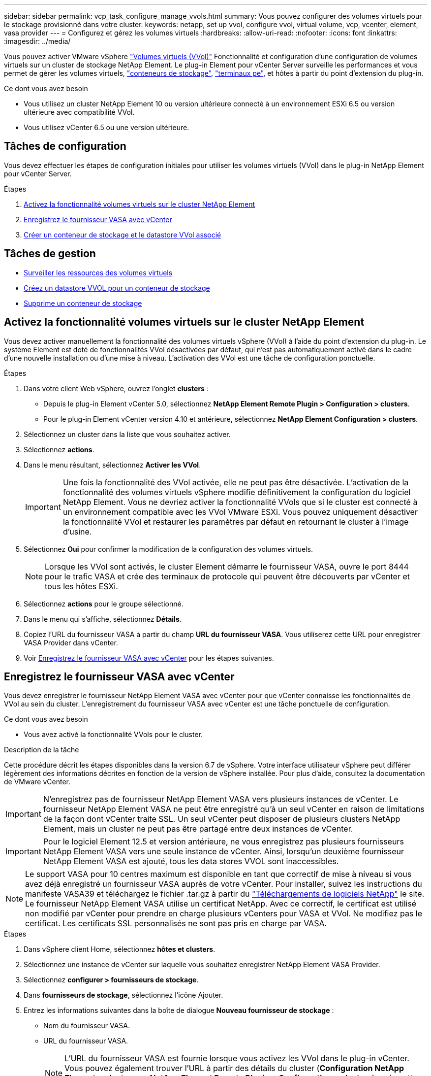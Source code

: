 ---
sidebar: sidebar 
permalink: vcp_task_configure_manage_vvols.html 
summary: Vous pouvez configurer des volumes virtuels pour le stockage provisionné dans votre cluster. 
keywords: netapp, set up vvol, configure vvol, virtual volume, vcp, vcenter, element, vasa provider 
---
= Configurez et gérez les volumes virtuels
:hardbreaks:
:allow-uri-read: 
:nofooter: 
:icons: font
:linkattrs: 
:imagesdir: ../media/


[role="lead"]
Vous pouvez activer VMware vSphere link:vcp_concept_vvols.html["Volumes virtuels (VVol)"] Fonctionnalité et configuration d'une configuration de volumes virtuels sur un cluster de stockage NetApp Element. Le plug-in Element pour vCenter Server surveille les performances et vous permet de gérer les volumes virtuels, link:vcp_concept_vvols.html#storage-containers["conteneurs de stockage"], link:vcp_concept_vvols.html#protocol-endpoints["terminaux pe"], et hôtes à partir du point d'extension du plug-in.

.Ce dont vous avez besoin
* Vous utilisez un cluster NetApp Element 10 ou version ultérieure connecté à un environnement ESXi 6.5 ou version ultérieure avec compatibilité VVol.
* Vous utilisez vCenter 6.5 ou une version ultérieure.




== Tâches de configuration

Vous devez effectuer les étapes de configuration initiales pour utiliser les volumes virtuels (VVol) dans le plug-in NetApp Element pour vCenter Server.

.Étapes
. <<Activez la fonctionnalité volumes virtuels sur le cluster NetApp Element>>
. <<Enregistrez le fournisseur VASA avec vCenter>>
. <<Créer un conteneur de stockage et le datastore VVol associé>>




== Tâches de gestion

* <<Surveiller les ressources des volumes virtuels>>
* <<Créez un datastore VVOL pour un conteneur de stockage>>
* <<Supprime un conteneur de stockage>>




== Activez la fonctionnalité volumes virtuels sur le cluster NetApp Element

Vous devez activer manuellement la fonctionnalité des volumes virtuels vSphere (VVol) à l'aide du point d'extension du plug-in. Le système Element est doté de fonctionnalités VVol désactivées par défaut, qui n'est pas automatiquement activé dans le cadre d'une nouvelle installation ou d'une mise à niveau. L'activation des VVol est une tâche de configuration ponctuelle.

.Étapes
. Dans votre client Web vSphere, ouvrez l'onglet *clusters* :
+
** Depuis le plug-in Element vCenter 5.0, sélectionnez *NetApp Element Remote Plugin > Configuration > clusters*.
** Pour le plug-in Element vCenter version 4.10 et antérieure, sélectionnez *NetApp Element Configuration > clusters*.


. Sélectionnez un cluster dans la liste que vous souhaitez activer.
. Sélectionnez *actions*.
. Dans le menu résultant, sélectionnez *Activer les VVol*.
+

IMPORTANT: Une fois la fonctionnalité des VVol activée, elle ne peut pas être désactivée. L'activation de la fonctionnalité des volumes virtuels vSphere modifie définitivement la configuration du logiciel NetApp Element. Vous ne devriez activer la fonctionnalité VVols que si le cluster est connecté à un environnement compatible avec les VVol VMware ESXi. Vous pouvez uniquement désactiver la fonctionnalité VVol et restaurer les paramètres par défaut en retournant le cluster à l'image d'usine.

. Sélectionnez *Oui* pour confirmer la modification de la configuration des volumes virtuels.
+

NOTE: Lorsque les VVol sont activés, le cluster Element démarre le fournisseur VASA, ouvre le port 8444 pour le trafic VASA et crée des terminaux de protocole qui peuvent être découverts par vCenter et tous les hôtes ESXi.

. Sélectionnez *actions* pour le groupe sélectionné.
. Dans le menu qui s'affiche, sélectionnez *Détails*.
. Copiez l'URL du fournisseur VASA à partir du champ *URL du fournisseur VASA*. Vous utiliserez cette URL pour enregistrer VASA Provider dans vCenter.
. Voir <<Enregistrez le fournisseur VASA avec vCenter>> pour les étapes suivantes.




== Enregistrez le fournisseur VASA avec vCenter

Vous devez enregistrer le fournisseur NetApp Element VASA avec vCenter pour que vCenter connaisse les fonctionnalités de VVol au sein du cluster. L'enregistrement du fournisseur VASA avec vCenter est une tâche ponctuelle de configuration.

.Ce dont vous avez besoin
* Vous avez activé la fonctionnalité VVols pour le cluster.


.Description de la tâche
Cette procédure décrit les étapes disponibles dans la version 6.7 de vSphere. Votre interface utilisateur vSphere peut différer légèrement des informations décrites en fonction de la version de vSphere installée. Pour plus d'aide, consultez la documentation de VMware vCenter.


IMPORTANT: N'enregistrez pas de fournisseur NetApp Element VASA vers plusieurs instances de vCenter. Le fournisseur NetApp Element VASA ne peut être enregistré qu'à un seul vCenter en raison de limitations de la façon dont vCenter traite SSL. Un seul vCenter peut disposer de plusieurs clusters NetApp Element, mais un cluster ne peut pas être partagé entre deux instances de vCenter.


IMPORTANT: Pour le logiciel Element 12.5 et version antérieure, ne vous enregistrez pas plusieurs fournisseurs NetApp Element VASA vers une seule instance de vCenter. Ainsi, lorsqu'un deuxième fournisseur NetApp Element VASA est ajouté, tous les data stores VVOL sont inaccessibles.


NOTE: Le support VASA pour 10 centres maximum est disponible en tant que correctif de mise à niveau si vous avez déjà enregistré un fournisseur VASA auprès de votre vCenter. Pour installer, suivez les instructions du manifeste VASA39 et téléchargez le fichier .tar.gz à partir du link:https://mysupport.netapp.com/site/products/all/details/element-software/downloads-tab/download/62654/vasa39["Téléchargements de logiciels NetApp"] le site. Le fournisseur NetApp Element VASA utilise un certificat NetApp. Avec ce correctif, le certificat est utilisé non modifié par vCenter pour prendre en charge plusieurs vCenters pour VASA et VVol. Ne modifiez pas le certificat. Les certificats SSL personnalisés ne sont pas pris en charge par VASA.

.Étapes
. Dans vSphere client Home, sélectionnez *hôtes et clusters*.
. Sélectionnez une instance de vCenter sur laquelle vous souhaitez enregistrer NetApp Element VASA Provider.
. Sélectionnez *configurer > fournisseurs de stockage*.
. Dans *fournisseurs de stockage*, sélectionnez l'icône Ajouter.
. Entrez les informations suivantes dans la boîte de dialogue *Nouveau fournisseur de stockage* :
+
** Nom du fournisseur VASA.
** URL du fournisseur VASA.
+

NOTE: L'URL du fournisseur VASA est fournie lorsque vous activez les VVol dans le plug-in vCenter. Vous pouvez également trouver l'URL à partir des détails du cluster (*Configuration NetApp Element > clusters* ou *NetApp Element Remote Plugin > Configuration > clusters*) ou à partir des paramètres du cluster dans l'interface utilisateur Element (`https://<MVIP>/cluster`).

** Nom d'utilisateur du compte administratif du cluster NetApp Element.
** Mot de passe du compte administrateur pour le cluster NetApp Element.


. Sélectionnez *OK* pour ajouter le fournisseur VASA.
. Approuvez l'empreinte du certificat SSL lorsque vous y êtes invité. Le statut du fournisseur NetApp Element VASA doit désormais être enregistré avec un statut de `Connected`.
+

NOTE: Actualisez le fournisseur de stockage, si nécessaire, pour afficher le statut actuel du fournisseur après avoir enregistré le fournisseur pour la première fois. Vous pouvez également vérifier que le fournisseur est activé dans *NetApp Element Configuration > clusters* ou *NetApp Element Remote Plugin > Configuration > clusters*. Sélectionnez *actions* pour le cluster que vous activez et sélectionnez *Détails*.

. Voir <<Créer un conteneur de stockage et le datastore VVol associé>> pour les étapes suivantes.




== Créer un conteneur de stockage et le datastore VVol associé

Vous pouvez créer des conteneurs de stockage à partir de l'onglet VVol dans le point d'extension du plug-in. Vous devez créer au moins un conteneur de stockage pour commencer à provisionner des machines virtuelles sauvegardées par VVol.

.Avant de commencer
* Vous avez activé la fonctionnalité VVols pour le cluster.
* Vous avez enregistré le fournisseur NetApp Element VASA pour les volumes virtuels avec vCenter.


.Étapes
. Dans votre client Web vSphere, ouvrez l'onglet *VVol* :
+
** Depuis le plug-in Element vCenter 5.0, sélectionnez *NetApp Element Remote Plugin > gestion > VVol*.
** Pour le plug-in Element vCenter 4.10 et versions antérieures, sélectionnez *gestion NetApp Element > VVol*.


+

NOTE: Si deux clusters ou plus sont ajoutés, assurez-vous que le cluster que vous souhaitez utiliser pour la tâche est sélectionné dans la barre de navigation.

. Sélectionnez le sous-onglet *conteneurs de stockage*.
. Sélectionnez *Créer un conteneur de stockage*.
. Entrez les informations relatives au conteneur de stockage dans la boîte de dialogue *Créer un nouveau conteneur de stockage* :
+
.. Entrez un nom pour le conteneur de stockage.
+

TIP: Utilisez les bonnes pratiques descriptives en matière de dénomination. Ceci est particulièrement important si plusieurs clusters ou serveurs vCenter sont utilisés dans votre environnement.

.. Configurer les secrets d'initiateur et de cible pour CHAP.
+

TIP: Laissez les champs Paramètres CHAP vides pour générer automatiquement des secrets.

.. Entrez un nom pour le datastore. La case à cocher *Créer un datastore* est sélectionnée par défaut.
+

NOTE: Un datastore VVOL est nécessaire pour utiliser le conteneur de stockage dans vSphere.

.. Sélectionnez un ou plusieurs hôtes pour le datastore.
+

NOTE: Si vous utilisez le mode lié vCenter, seuls les hôtes disponibles pour le serveur vCenter auquel le cluster est affecté sont disponibles pour la sélection.

.. Sélectionnez *OK*.


. Vérifiez que le nouveau conteneur de stockage apparaît dans la liste de l'onglet *conteneurs de stockage*. Un ID de compte NetApp Element créé automatiquement et attribué au conteneur de stockage permet donc de créer manuellement un compte.
. Vérifiez que le datastore associé a également été créé sur l'hôte sélectionné dans vCenter.




== Surveiller les ressources des volumes virtuels

Vous pouvez vérifier les performances et les paramètres des composants du volume virtuel à partir du point d'extension du plug-in :

* <<Contrôle des volumes virtuels>>
* <<Surveillance des conteneurs de stockage>>
* <<Surveillance des terminaux PE>>




=== Contrôle des volumes virtuels

Vous pouvez examiner les données générales de tous les volumes virtuels actifs du cluster ou les données détaillées de chaque volume virtuel. Le plug-in assure le suivi de l'efficacité, des performances, des événements et de la qualité de service des volumes virtuels, ainsi que des snapshots, des machines virtuelles et des liaisons associés.

.Ce dont vous avez besoin
* Vous avez activé les machines virtuelles afin que les informations des volumes virtuels soient accessibles.


.Étapes
. Dans votre client Web vSphere, ouvrez l'onglet *VVol* :
+
** Depuis le plug-in Element vCenter 5.0, sélectionnez *NetApp Element Remote Plugin > gestion > VVol*.
** Pour le plug-in Element vCenter 4.10 et versions antérieures, sélectionnez *gestion NetApp Element > VVol*.


+

NOTE: Si deux clusters ou plus sont ajoutés, assurez-vous que le cluster que vous souhaitez utiliser pour la tâche est sélectionné dans la barre de navigation.

. Dans l'onglet *volumes virtuels*, vous pouvez rechercher un volume virtuel spécifique.
. Cochez la case correspondant au volume virtuel que vous souhaitez consulter.
. Sélectionnez *actions*.
. Dans le menu qui s'affiche, sélectionnez *Détails*.




=== Surveillance des conteneurs de stockage

Vous pouvez examiner les données générales de tous les conteneurs de stockage actifs sur le cluster ou les données détaillées pour chaque conteneur de stockage. Ce plug-in assure le suivi de l'efficacité, des performances et des volumes virtuels associés dans les conteneurs de stockage.

.Étapes
. Dans votre client Web vSphere, ouvrez l'onglet *VVol* :
+
** Depuis le plug-in Element vCenter 5.0, sélectionnez *NetApp Element Remote Plugin > gestion > VVol*.
** Pour le plug-in Element vCenter 4.10 et versions antérieures, sélectionnez *gestion NetApp Element > VVol*.


+

NOTE: Si deux clusters ou plus sont ajoutés, assurez-vous que le cluster que vous souhaitez utiliser pour la tâche est sélectionné dans la barre de navigation.

. Sélectionnez l'onglet *conteneurs de stockage*.
. Cochez la case du conteneur de stockage que vous souhaitez vérifier.
. Sélectionnez *actions*.
. Dans le menu qui s'affiche, sélectionnez *Détails*.




=== Surveillance des terminaux PE

Vous pouvez examiner les données générales de tous les terminaux de protocole du cluster.

.Étapes
. Dans votre client Web vSphere, ouvrez l'onglet *VVol* :
+
** Depuis le plug-in Element vCenter 5.0, sélectionnez *NetApp Element Remote Plugin > gestion > VVol*.
** Pour le plug-in Element vCenter 4.10 et versions antérieures, sélectionnez *gestion NetApp Element > VVol*.


+

NOTE: Si deux clusters ou plus sont ajoutés, assurez-vous que le cluster que vous souhaitez utiliser pour la tâche est sélectionné dans la barre de navigation.

. Sélectionnez l'onglet *noeuds finaux de protocole*.
. Cochez la case correspondant au point final du protocole que vous souhaitez consulter.
. Sélectionnez *actions*.
. Dans le menu qui s'affiche, sélectionnez *Détails*.




== Créez un datastore VVOL pour un conteneur de stockage

Une fois que vous avez créé un conteneur de stockage, vous devez également créer un datastore de volume virtuel qui représente le conteneur de stockage du cluster NetApp Element dans vCenter. Cette procédure peut être utilisée comme alternative à la création d'un datastore à partir du <<Créer un conteneur de stockage et le datastore VVol associé,Créer un conteneur de stockage>> assistant. Vous devez créer au moins un datastore VVol pour commencer à provisionner des machines virtuelles sauvegardées par VVol.

.Ce dont vous avez besoin
* Un conteneur de stockage existant dans l'environnement virtuel.
+

NOTE: Il se peut que vous deviez analyser à nouveau le stockage NetApp Element dans vCenter pour détecter les conteneurs de stockage.



.Étapes
. Dans la vue navigateur de vCenter, cliquez avec le bouton droit de la souris sur un cluster de stockage et sélectionnez *stockage > datastores > Nouveau datastore*.
. Dans la boîte de dialogue *Nouveau datastore*, sélectionnez *VVol* comme type de datastore à créer.
. Indiquez un nom pour le datastore dans le champ *datastore name*.
. Sélectionnez le conteneur de stockage NetApp Element dans la liste conteneur de stockage secondaire.
+

NOTE: Il n'est pas nécessaire de créer manuellement des LUN de point de terminaison de protocole (PE). Elles sont automatiquement mappées aux hôtes ESXi lors de la création du datastore.

. Sélectionnez les hôtes qui nécessitent l'accès au datastore.
. Sélectionnez *Suivant*.
. Vérifiez les configurations et sélectionnez *Finish* pour créer le datastore VVol.




== Supprime un conteneur de stockage

Vous pouvez supprimer des conteneurs de stockage du point d'extension du plug-in.

.Ce dont vous avez besoin
* Tous les volumes ont été supprimés du conteneur de stockage.


.Étapes
. Dans votre client Web vSphere, ouvrez l'onglet *VVol* :
+
** Depuis le plug-in Element vCenter 5.0, sélectionnez *NetApp Element Remote Plugin > gestion > VVol*.
** Pour le plug-in Element vCenter 4.10 et versions antérieures, sélectionnez *gestion NetApp Element > VVol*.


+

NOTE: Si deux clusters ou plus sont ajoutés, assurez-vous que le cluster que vous souhaitez utiliser pour la tâche est sélectionné dans la barre de navigation.

. Sélectionnez l'onglet *conteneurs de stockage*.
. Cochez la case du conteneur de stockage que vous souhaitez supprimer.
. Sélectionnez *actions*.
. Dans le menu qui s'affiche, sélectionnez *Supprimer*.
. Confirmez l'action.
. Actualisez la liste des conteneurs de stockage dans le sous-onglet *conteneurs de stockage* pour confirmer que le conteneur de stockage a été supprimé.




== Trouvez plus d'informations

* https://docs.netapp.com/us-en/hci/index.html["Documentation NetApp HCI"^]
* https://www.netapp.com/data-storage/solidfire/documentation["Page Ressources SolidFire et Element"^]

